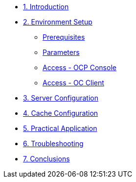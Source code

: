 * xref:10-introduction.adoc[1. Introduction]

* xref:20-setup.adoc[2. Environment Setup]
** xref:20-setup.adoc#prerequisite[Prerequisites]
** xref:20-setup.adoc#parameters[Parameters]
** xref:20-setup.adoc#access-console[Access - OCP Console]
** xref:20-setup.adoc#access-cli[Access - OC Client]

* xref:30-server-configuration.adoc[3. Server Configuration]

* xref:40-cache-configuration.adoc[4. Cache Configuration]

* xref:50-practical-application.adoc[5. Practical Application]

* xref:60-troubleshooting.adoc[6. Troubleshooting]

* xref:70-conclusions.adoc[7. Conclusions]

